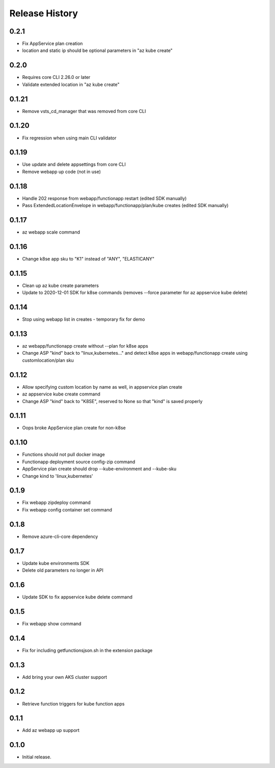 .. :changelog:

Release History
===============

0.2.1
++++++
* Fix AppService plan creation
* location and static ip should be optional parameters in "az kube create"

0.2.0
++++++
* Requires core CLI 2.26.0 or later
* Validate extended location in "az kube create"

0.1.21
++++++
* Remove vsts_cd_manager that was removed from core CLI

0.1.20
++++++
* Fix regression when using main CLI validator

0.1.19
++++++
* Use update and delete appsettings from core CLI
* Remove webapp up code (not in use)

0.1.18
++++++
* Handle 202 response from webapp/functionapp restart (edited SDK manually)
* Pass ExtendedLocationEnvelope in webapp/functionapp/plan/kube creates (edited SDK manually)

0.1.17
++++++
* az webapp scale command

0.1.16
++++++
* Change k8se app sku to "K1" instead of "ANY", "ELASTICANY"

0.1.15
++++++
* Clean up az kube create parameters
* Update to 2020-12-01 SDK for k8se commands (removes --force parameter for az appservice kube delete)

0.1.14
++++++
* Stop using webapp list in creates - temporary fix for demo

0.1.13
++++++
* az webapp/functionapp create without --plan for k8se apps
* Change ASP "kind" back to "linux,kubernetes..." and detect k8se apps in webapp/functionapp create using customlocation/plan sku

0.1.12
++++++
* Allow specifying custom location by name as well, in appservice plan create
* az appservice kube create command
* Change ASP "kind" back to "K8SE", reserved to None so that "kind" is saved properly

0.1.11
++++++
* Oops broke AppService plan create for non-k8se 

0.1.10
++++++
* Functions should not pull docker image
* Functionapp deployment source config-zip command
* AppService plan create should drop --kube-environment and --kube-sku
* Change kind to 'linux,kubernetes'

0.1.9
++++++
* Fix webapp zipdeploy command
* Fix webapp config container set command

0.1.8
++++++
* Remove azure-cli-core dependency

0.1.7
++++++
* Update kube environments SDK
* Delete old parameters no longer in API

0.1.6
++++++
* Update SDK to fix appservice kube delete command

0.1.5
++++++
* Fix webapp show command

0.1.4
++++++
* Fix for including getfunctionsjson.sh in the extension package

0.1.3
++++++
* Add bring your own AKS cluster support

0.1.2
++++++
* Retrieve function triggers for kube function apps

0.1.1
++++++
* Add az webapp up support

0.1.0
++++++
* Initial release.